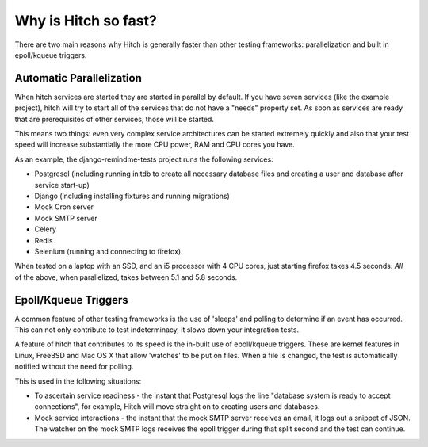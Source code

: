 Why is Hitch so fast?
=====================

There are two main reasons why Hitch is generally faster than other testing
frameworks: parallelization and built in epoll/kqueue triggers.

Automatic Parallelization
-------------------------

When hitch services are started they are started in parallel by default. If
you have seven services (like the example project), hitch will try to start
all of the services that do not have a "needs" property set. As soon as
services are ready that are prerequisites of other services, those will be
started.

This means two things: even very complex service architectures can be
started extremely quickly and also that your test speed will increase
substantially the more CPU power, RAM and CPU cores you have.

As an example, the django-remindme-tests project runs the following
services:

* Postgresql (including running initdb to create all necessary database files and creating a user and database after service start-up)
* Django (including installing fixtures and running migrations)
* Mock Cron server
* Mock SMTP server
* Celery
* Redis
* Selenium (running and connecting to firefox).

When tested on a laptop with an SSD, and an i5 processor with 4 CPU cores,
just starting firefox takes 4.5 seconds. *All* of the above, when
parallelized, takes between 5.1 and 5.8 seconds.


Epoll/Kqueue Triggers
---------------------

A common feature of other testing frameworks is the use of 'sleeps' and
polling to determine if an event has occurred. This can not only contribute
to test indeterminacy, it slows down your integration tests.

A feature of hitch that contributes to its speed is the in-built use of
epoll/kqueue triggers. These are kernel features in Linux, FreeBSD and Mac
OS X that allow 'watches' to be put on files. When a file is changed, the
test is automatically notified without the need for polling.

This is used in the following situations:

* To ascertain service readiness - the instant that Postgresql logs the line "database system is ready to accept connections", for example, Hitch will move straight on to creating users and databases.

* Mock service interactions - the instant that the mock SMTP server receives an email, it logs out a snippet of JSON. The watcher on the mock SMTP logs receives the epoll trigger during that split second and the test can continue.

